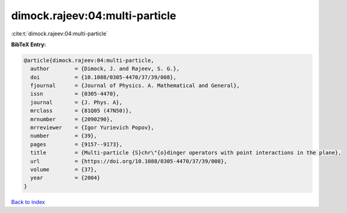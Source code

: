 dimock.rajeev:04:multi-particle
===============================

:cite:t:`dimock.rajeev:04:multi-particle`

**BibTeX Entry:**

.. code-block:: bibtex

   @article{dimock.rajeev:04:multi-particle,
     author        = {Dimock, J. and Rajeev, S. G.},
     doi           = {10.1088/0305-4470/37/39/008},
     fjournal      = {Journal of Physics. A. Mathematical and General},
     issn          = {0305-4470},
     journal       = {J. Phys. A},
     mrclass       = {81Q05 (47N50)},
     mrnumber      = {2090290},
     mrreviewer    = {Igor Yurievich Popov},
     number        = {39},
     pages         = {9157--9173},
     title         = {Multi-particle {S}chr\"{o}dinger operators with point interactions in the plane},
     url           = {https://doi.org/10.1088/0305-4470/37/39/008},
     volume        = {37},
     year          = {2004}
   }

`Back to index <../By-Cite-Keys.html>`_
